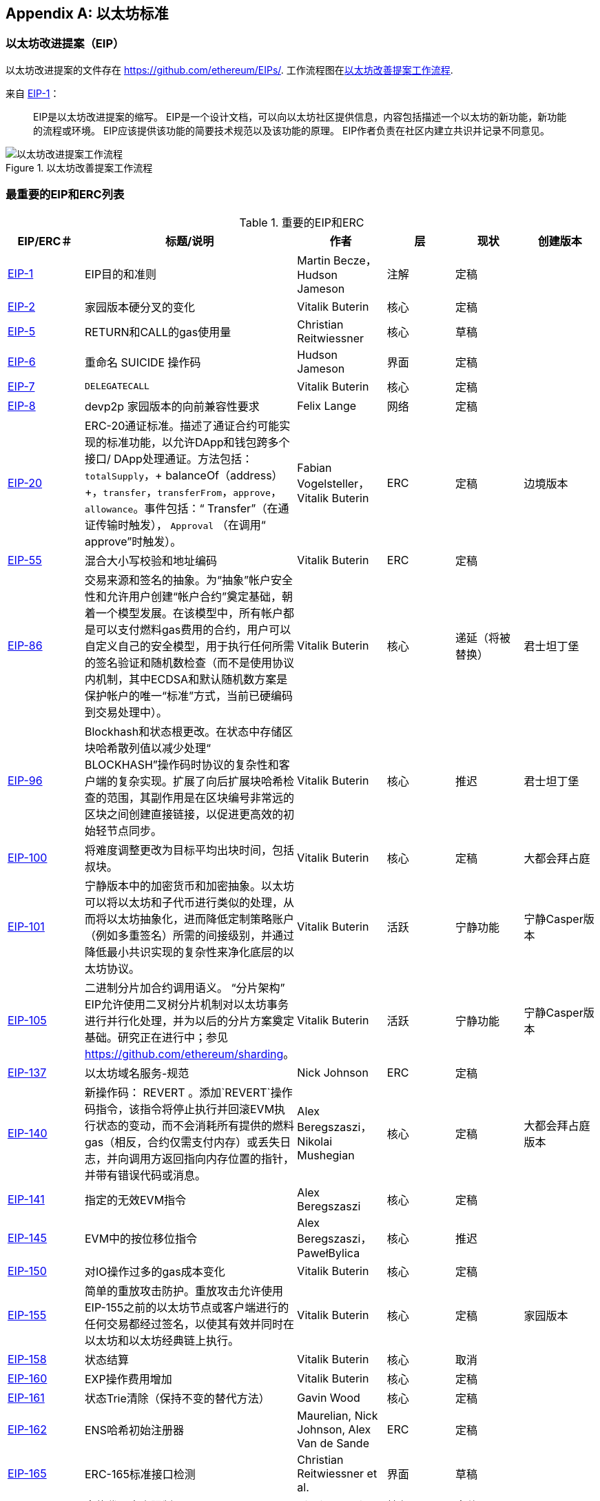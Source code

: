 [appendix]
[[ethereum_standards]]
== 以太坊标准

[[eips]]
=== 以太坊改进提案（EIP）

((("EIPs (Ethereum Improvement Proposals)")))((("Ethereum (generally)","EIPs")))((("Ethereum (generally)","standards")))以太坊改进提案的文件存在 https://github.com/ethereum/EIPs/[]. ((("EIPs (Ethereum Improvement Proposals)","workflow")))工作流程图在<<eip_workflow>>.

来自 https://github.com/ethereum/EIPs/blob/master/EIPS/eip-1.md[EIP-1]：

____
EIP是以太坊改进提案的缩写。 EIP是一个设计文档，可以向以太坊社区提供信息，内容包括描述一个以太坊的新功能，新功能的流程或环境。 EIP应该提供该功能的简要技术规范以及该功能的原理。 EIP作者负责在社区内建立共识并记录不同意见。
____

[[eip_workflow]]
.以太坊改善提案工作流程
image::{abspath}images/eip_workflow.png["以太坊改进提案工作流程"]

[[eip_table]]
=== 最重要的EIP和ERC列表

.重要的EIP和ERC
[options="header"]
|===
| EIP/ERC＃ | 标题/说明 | 作者 | 层 | 现状 | 创建版本
| http://bit.ly/2OVq6qa[EIP-1] | EIP目的和准则 | Martin Becze，Hudson Jameson |注解|定稿|
| http://bit.ly/2yJtTNa[EIP-2] |家园版本硬分叉的变化 | Vitalik Buterin |核心|定稿|

| http://bit.ly/2Jrx93V[EIP-5] | RETURN和CALL的gas使用量| Christian Reitwiessner |核心|草稿|
| http://bit.ly/2OYbc2t[EIP-6] |重命名 +SUICIDE+ 操作码|Hudson Jameson|界面 | 定稿|
| http://bit.ly/2JxdBeN[EIP-7] | `DELEGATECALL` | Vitalik Buterin |核心|定稿|
| http://bit.ly/2Q6Oly6[EIP-8] | devp2p 家园版本的向前兼容性要求|Felix Lange |网络|定稿|
| http://bit.ly/2CUf7WG[EIP-20] | ERC-20通证标准。描述了通证合约可能实现的标准功能，以允许DApp和钱包跨多个接口/ DApp处理通证。方法包括：`totalSupply`，+ balanceOf（address）+，`transfer`，`transferFrom`，`approve`，`allowance`。事件包括：“ Transfer”（在通证传输时触发）， pass:[ <span class="keep-together"><code>Approval</code></span> ]（在调用“ approve”时触发）。 | Fabian Vogelsteller，Vitalik Buterin | ERC |定稿|边境版本
| http://bit.ly/2Q6R4YB[EIP-55] |混合大小写校验和地址编码| Vitalik Buterin | ERC |定稿|
| http://bit.ly/2OgE5la[EIP-86] |交易来源和签名的抽象。为“抽象”帐户安全性和允许用户创建“帐户合约”奠定基础，朝着一个模型发展。在该模型中，所有帐户都是可以支付燃料gas费用的合约，用户可以自定义自己的安全模型，用于执行任何所需的签名验证和随机数检查（而不是使用协议内机制，其中ECDSA和默认随机数方案是保护帐户的唯一“标准”方式，当前已硬编码到交易处理中）。 | Vitalik Buterin |核心|递延（将被替换）|君士坦丁堡
| http://bit.ly/2QedSFC[EIP-96] | Blockhash和状态根更改。在状态中存储区块哈希散列值以减少处理“ BLOCKHASH”操作码时协议的复杂性和客户端的复杂实现。扩展了向后扩展块哈希检查的范围，其副作用是在区块编号非常远的区块之间创建直接链接，以促进更高效的初始轻节点同步。 | Vitalik Buterin |核心|推迟|君士坦丁堡
| http://bit.ly/2AC05DM[EIP-100] |将难度调整更改为目标平均出块时间，包括叔块。 | Vitalik Buterin |核心|定稿|大都会拜占庭
| http://bit.ly/2Jr1zDv[EIP-101] |宁静版本中的加密货币和加密抽象。以太坊可以将以太坊和子代币进行类似的处理，从而将以太坊抽象化，进而降低定制策略账户（例如多重签名）所需的间接级别，并通过降低最小共识实现的复杂性来净化底层的以太坊协议。 | Vitalik Buterin |活跃|宁静功能|宁静Casper版本
| http://bit.ly/2Q5sdEv[EIP-105] |二进制分片加合约调用语义。 “分片架构” EIP允许使用二叉树分片机制对以太坊事务进行并行化处理，并为以后的分片方案奠定基础。研究正在进行中；参见 https://github.com/ethereum/sharding[]。 | Vitalik Buterin |活跃|宁静功能|宁静Casper版本
| http://bit.ly/2yG2Dzi[EIP-137] |以太坊域名服务-规范|Nick Johnson | ERC |定稿|
| http://bit.ly/2yJtWZm[EIP-140] |新操作码： +REVERT+ 。添加`REVERT`操作码指令，该指令将停止执行并回滚EVM执行状态的变动，而不会消耗所有提供的燃料gas（相反，合约仅需支付内存）或丢失日志，并向调用方返回指向内存位置的指针，并带有错误代码或消息。 | Alex Beregszaszi，Nikolai Mushegian |核心|定稿|大都会拜占庭版本
| http://bit.ly/2CQMXfe[EIP-141] |指定的无效EVM指令| Alex Beregszaszi |核心|定稿|
| http://bit.ly/2qhKz9Y[EIP-145] | EVM中的按位移位指令 | Alex Beregszaszi，PawełBylica |核心|推迟|
| http://bit.ly/2qhxflQ[EIP-150] | 对IO操作过多的gas成本变化| Vitalik Buterin |核心|定稿|
| http://bit.ly/2CQUgne[EIP-155] |简单的重放攻击防护。重放攻击允许使用EIP-155之前的以太坊节点或客户端进行的任何交易都经过签名，以使其有效并同时在以太坊和以太坊经典链上执行。 | Vitalik Buterin |核心|定稿|家园版本
| http://bit.ly/2JryBmT[EIP-158] |状态结算| Vitalik Buterin |核心|取消|
| http://bit.ly/2CR6VGY[EIP-160] | EXP操作费用增加| Vitalik Buterin |核心|定稿|
| http://bit.ly/2OfU96M[EIP-161] |状态Trie清除（保持不变的替代方法）|Gavin Wood |核心|定稿|
| http://bit.ly/2JxdKil[EIP-162] | ENS哈希初始注册器|Maurelian, Nick Johnson, Alex Van de Sande | ERC |定稿|

| http://bit.ly/2OgsOkO[EIP-165] | ERC-165标准接口检测|Christian Reitwiessner et al.  |界面|草稿|
| http://bit.ly/2OgCWu1[EIP-170] |合约代码大小限制| Vitalik Buterin |核心|定稿|
| http://bit.ly/2ERNv7g[EIP-181] | ENS支持以太坊地址的反向解析|Nick Johnson | ERC |定稿|
| http://bit.ly/2P0wPz5[EIP-190] |以太坊智能合约包装标准| Piper Merriam等。 | ERC |定稿|
| http://bit.ly/2SwNQiz[EIP-196] |椭圆曲线 +alt_bn128+ 上用于加法和标量乘法的预编译合约。此操作是为了在区块gas限制内执行zkSNARK验证所必需的。
|Christian Reitwiessner |核心|定稿|大都会拜占庭
| http://bit.ly/2ETDC9a[EIP-197] |预编译合约，用于在椭圆曲线 +alt_bn128+ 上进行最佳的食物配对检查。与EIP-196结合。
| Vitalik Buterin，Christian Reitwiessner|核心|定稿|大都会拜占庭
| http://bit.ly/2DdTCRN[EIP-198] |大整数模幂。预编译后可使用RSA签名验证和其他加密应用程序。
| Vitalik Buterin |核心|定稿|大都会拜占庭
| http://bit.ly/2qjYJr3[EIP-211] |新的操作码：RETURNDATASIZE和RETURNDATACOPY。增加了对在EVM中返回可变长度值的支持，并具有简单的增加燃料gas的功能，并使用新的操作码RETURNDATASIZE和RETURNDATACOPY对调用操作码进行了最小的更改。处理类似于现有的“ calldata”，即在调用之后，返回数据将保留在虚拟缓冲区内，调用者可以从该缓冲区中将其（或其部分）复制到内存中，并在下一次调用时覆盖该缓冲区。
|Christian Reitwiessner |核心|定稿|大都会拜占庭
| http://bit.ly/2OgV0Eb[EIP-214] |新的操作码：`STATICCALL`。允许对自身或其他合约进行无状态更改的调用，同时不允许在调用过程中（及其子调用，如果存在）对状态进行任何修改，以提高智能合约的安全性，并确保开发人员调用不会产生重入错误。调用将STATIC标志设置为true的子合约以执行子合约，导致在STATIC为true的执行实例中进行状态更改操作的任何尝试均引发异常，并在调用后重置标志返回。 | Vitalik Buterin，, Christian Reitwiessner|核心|定稿|大都会拜占庭版本
| http://bit.ly/2JssHlJ[EIP-225] | Rinkeby测试网使用授权证明PoA，其中仅由受信任的签名者开采区块。 | PéterSzilágyi| | |家园版本
| http://bit.ly/2yPBavd[EIP-234] |将`blockHash`添加到JSON-RPC过滤器选项| Micah Zoltu |界面 | 草稿|

| http://bit.ly/2yKrBNM[EIP-615] | EVM的子例程和静态跳转 | Greg Colvin，PawełBylica，Christian Reitwiessner |核心|草稿|

| http://bit.ly/2AzGX99[EIP-616] | EVM的SIMD操作|Greg Colvin |核心|草稿|

| http://bit.ly/2qjYX1n[EIP-681] |交易请求的URL格式| Daniel A. Nagy |界面|草稿|

| http://bit.ly/2OYgE5n[EIP-649] |都市难度炸弹延迟和出块奖励减少。将冰河世纪（又名难度炸弹）延迟1年，并将出块奖励从5个以太币降低至3个以太币。 | Afri Schoedon，Vitalik Buterin |核心|定稿|大都会拜占庭
| http://bit.ly/2RoGCvH[EIP-658] |将交易状态代码嵌入交易收据中。将指示成功或失败状态的状态字段获取并嵌入到交易发起者的交易收据中，因为在EIP-140中引入“ REVERT”操作码后，再也无法假定消耗了所有燃料gas后，交易就会失败。
|Nick Johnson|核心|定稿|大都会拜占庭
| http://bit.ly/2Ogwpzs[EIP-706] | DEVp2p快速压缩| PéterSzilágyi|网络|定稿|
| http://bit.ly/2AAkCIP[EIP-721] | ERC-721不可替代通证标准。一种标准API，允许智能合约作为唯一的可交易不可交易通证（NFT）进行操作，可以在标准钱包中进行跟踪，并在交易所作为有价资产进行交易，类似于ERC20。 CryptoKitties是在以太坊生态系统中第一个被广泛采用的数字NFT实现。 | William Entriken，Dieter Shirley，Jacob Evans，Nastassia Sachs |标准|草稿|
| http://bit.ly/2qmuDmJ[EIP-758] |对于已经完成的交易的订阅和过滤服务|Jack Peterson|界面|草稿|
| http://bit.ly/2RnqlHy[EIP-801] | ERC-801 Canary 标准| ligi |界面|草稿|
| http://bit.ly/2DdTKkf[EIP-827] | ERC827通证标准。通证的标准接口ERC20的扩展，其方法允许执行 +transfer+ 和批准内的调用。该标准提供了传输通证的基本功能，并允许通证被批准，以便其他链上第三方可以使用它们。此外，它还允许开发人员执行对转移和批准的调用。 |Augusto Lemble | ERC |草稿|
| http://bit.ly/2Jq2hAM[EIP-930] | ERC930永久存储。 ES（外部存储）合约由具有写入许可权的地址拥有。存储是公共的，这意味着每个人都有读取权限。它将数据存储在映射中，每种类型的变量使用一个映射。使用此合约，开发人员可以根据需要轻松地将存储迁移到另一个合约。 |Augusto Lemble| ERC |草稿|
|===